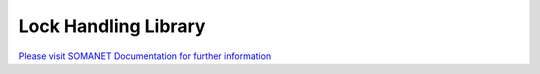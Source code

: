 Lock Handling Library
=====================

`Please visit SOMANET Documentation for further information <https://doc.synapticon.com/software/sc_somanet-base/module_locks/doc/index.html>`_
